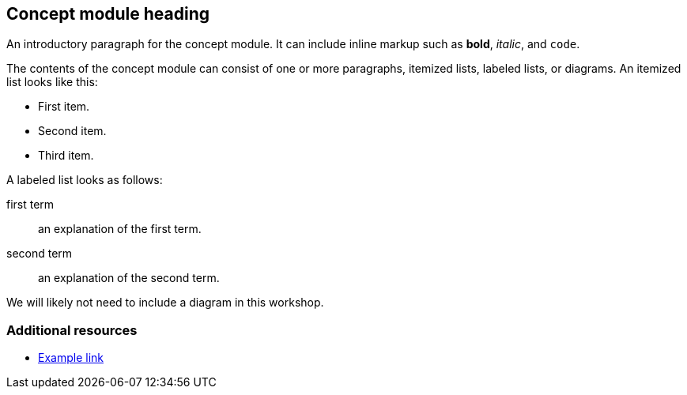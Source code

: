 == Concept module heading

An introductory paragraph for the concept module. It can include inline markup such as *bold*, _italic_, and `code`.

The contents of the concept module can consist of one or more paragraphs, itemized lists, labeled lists, or diagrams. An itemized list looks like this:

* First item.
* Second item.
* Third item.

A labeled list looks as follows:

first term:: an explanation of the first term.
second term:: an explanation of the second term.

We will likely not need to include a diagram in this workshop.

=== Additional resources

* link:http://example.com[Example link]
